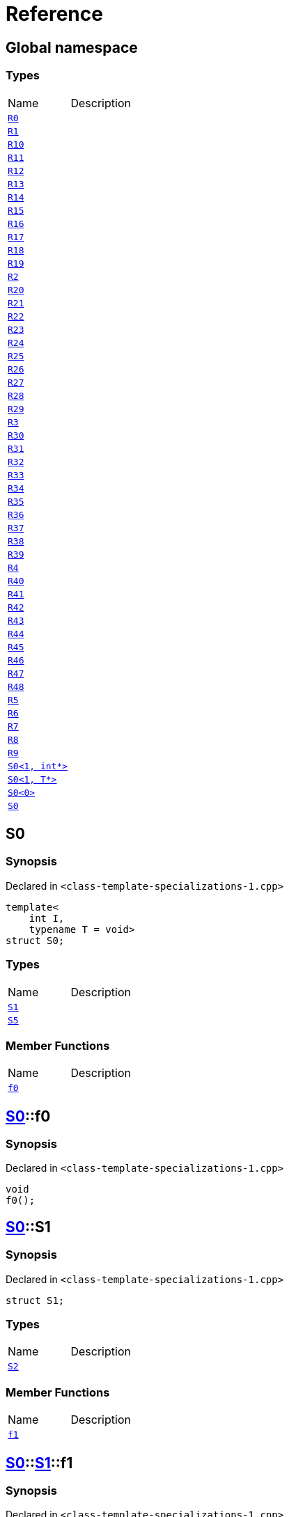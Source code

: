 = Reference
:mrdocs:

[#index]

== Global namespace

===  Types
[cols=2,separator=¦]
|===
¦Name ¦Description
¦xref:R0.adoc[`R0`]  ¦

¦xref:R1.adoc[`R1`]  ¦

¦xref:R10.adoc[`R10`]  ¦

¦xref:R11.adoc[`R11`]  ¦

¦xref:R12.adoc[`R12`]  ¦

¦xref:R13.adoc[`R13`]  ¦

¦xref:R14.adoc[`R14`]  ¦

¦xref:R15.adoc[`R15`]  ¦

¦xref:R16.adoc[`R16`]  ¦

¦xref:R17.adoc[`R17`]  ¦

¦xref:R18.adoc[`R18`]  ¦

¦xref:R19.adoc[`R19`]  ¦

¦xref:R2.adoc[`R2`]  ¦

¦xref:R20.adoc[`R20`]  ¦

¦xref:R21.adoc[`R21`]  ¦

¦xref:R22.adoc[`R22`]  ¦

¦xref:R23.adoc[`R23`]  ¦

¦xref:R24.adoc[`R24`]  ¦

¦xref:R25.adoc[`R25`]  ¦

¦xref:R26.adoc[`R26`]  ¦

¦xref:R27.adoc[`R27`]  ¦

¦xref:R28.adoc[`R28`]  ¦

¦xref:R29.adoc[`R29`]  ¦

¦xref:R3.adoc[`R3`]  ¦

¦xref:R30.adoc[`R30`]  ¦

¦xref:R31.adoc[`R31`]  ¦

¦xref:R32.adoc[`R32`]  ¦

¦xref:R33.adoc[`R33`]  ¦

¦xref:R34.adoc[`R34`]  ¦

¦xref:R35.adoc[`R35`]  ¦

¦xref:R36.adoc[`R36`]  ¦

¦xref:R37.adoc[`R37`]  ¦

¦xref:R38.adoc[`R38`]  ¦

¦xref:R39.adoc[`R39`]  ¦

¦xref:R4.adoc[`R4`]  ¦

¦xref:R40.adoc[`R40`]  ¦

¦xref:R41.adoc[`R41`]  ¦

¦xref:R42.adoc[`R42`]  ¦

¦xref:R43.adoc[`R43`]  ¦

¦xref:R44.adoc[`R44`]  ¦

¦xref:R45.adoc[`R45`]  ¦

¦xref:R46.adoc[`R46`]  ¦

¦xref:R47.adoc[`R47`]  ¦

¦xref:R48.adoc[`R48`]  ¦

¦xref:R5.adoc[`R5`]  ¦

¦xref:R6.adoc[`R6`]  ¦

¦xref:R7.adoc[`R7`]  ¦

¦xref:R8.adoc[`R8`]  ¦

¦xref:R9.adoc[`R9`]  ¦

¦xref:S0-02.adoc[`S0<1, int*>`]  ¦

¦xref:S0-0c4.adoc[`S0<1, T*>`]  ¦

¦xref:S0-0be.adoc[`S0<0>`]  ¦

¦xref:S0-0cf.adoc[`S0`]  ¦

|===


[#S0-0cf]

== S0



=== Synopsis

Declared in `<class-template-specializations-1.cpp>`

[source,cpp,subs="verbatim,macros,-callouts"]
----
template<
    int I,
    typename T = void>
struct S0;
----

===  Types
[cols=2,separator=¦]
|===
¦Name ¦Description
¦xref:S0-0cf/S1.adoc[`S1`]  ¦

¦xref:S0-0cf/S5.adoc[`S5`]  ¦

|===
===  Member Functions
[cols=2,separator=¦]
|===
¦Name ¦Description
¦xref:S0-0cf/f0.adoc[`f0`]  ¦

|===



:relfileprefix: ../
[#S0-0cf-f0]

== xref:S0-0cf.adoc[pass:[S0]]::f0



=== Synopsis

Declared in `<class-template-specializations-1.cpp>`

[source,cpp,subs="verbatim,macros,-callouts"]
----
void
f0();
----








:relfileprefix: ../
[#S0-0cf-S1]

== xref:S0-0cf.adoc[pass:[S0]]::S1



=== Synopsis

Declared in `<class-template-specializations-1.cpp>`

[source,cpp,subs="verbatim,macros,-callouts"]
----
struct S1;
----

===  Types
[cols=2,separator=¦]
|===
¦Name ¦Description
¦xref:S0-0cf/S1/S2.adoc[`S2`]  ¦

|===
===  Member Functions
[cols=2,separator=¦]
|===
¦Name ¦Description
¦xref:S0-0cf/S1/f1.adoc[`f1`]  ¦

|===



:relfileprefix: ../../
[#S0-0cf-S1-f1]

== xref:S0-0cf.adoc[pass:[S0]]::xref:S0-0cf/S1.adoc[pass:[S1]]::f1



=== Synopsis

Declared in `<class-template-specializations-1.cpp>`

[source,cpp,subs="verbatim,macros,-callouts"]
----
void
f1();
----








:relfileprefix: ../../
[#S0-0cf-S1-S2]

== xref:S0-0cf.adoc[pass:[S0]]::xref:S0-0cf/S1.adoc[pass:[S1]]::S2



=== Synopsis

Declared in `<class-template-specializations-1.cpp>`

[source,cpp,subs="verbatim,macros,-callouts"]
----
template<
    int J,
    typename U = void>
struct S2;
----

===  Types
[cols=2,separator=¦]
|===
¦Name ¦Description
¦xref:S0-0cf/S1/S2/S3.adoc[`S3`]  ¦

¦xref:S0-0cf/S1/S2/S4.adoc[`S4`]  ¦

|===
===  Member Functions
[cols=2,separator=¦]
|===
¦Name ¦Description
¦xref:S0-0cf/S1/S2/f2.adoc[`f2`]  ¦

|===



:relfileprefix: ../../../
[#S0-0cf-S1-S2-f2]

== xref:S0-0cf.adoc[pass:[S0]]::xref:S0-0cf/S1.adoc[pass:[S1]]::xref:S0-0cf/S1/S2.adoc[pass:[S2]]::f2



=== Synopsis

Declared in `<class-template-specializations-1.cpp>`

[source,cpp,subs="verbatim,macros,-callouts"]
----
void
f2();
----








:relfileprefix: ../../../
[#S0-0cf-S1-S2-S3]

== xref:S0-0cf.adoc[pass:[S0]]::xref:S0-0cf/S1.adoc[pass:[S1]]::xref:S0-0cf/S1/S2.adoc[pass:[S2]]::S3



=== Synopsis

Declared in `<class-template-specializations-1.cpp>`

[source,cpp,subs="verbatim,macros,-callouts"]
----
struct S3;
----

===  Member Functions
[cols=2,separator=¦]
|===
¦Name ¦Description
¦xref:S0-0cf/S1/S2/S3/f3.adoc[`f3`]  ¦

|===



:relfileprefix: ../../../../
[#S0-0cf-S1-S2-S3-f3]

== xref:S0-0cf.adoc[pass:[S0]]::xref:S0-0cf/S1.adoc[pass:[S1]]::xref:S0-0cf/S1/S2.adoc[pass:[S2]]::xref:S0-0cf/S1/S2/S3.adoc[pass:[S3]]::f3



=== Synopsis

Declared in `<class-template-specializations-1.cpp>`

[source,cpp,subs="verbatim,macros,-callouts"]
----
void
f3();
----








:relfileprefix: ../../../
[#S0-0cf-S1-S2-S4]

== xref:S0-0cf.adoc[pass:[S0]]::xref:S0-0cf/S1.adoc[pass:[S1]]::xref:S0-0cf/S1/S2.adoc[pass:[S2]]::S4



=== Synopsis

Declared in `<class-template-specializations-1.cpp>`

[source,cpp,subs="verbatim,macros,-callouts"]
----
template<
    int K,
    typename V = void>
struct S4;
----

===  Member Functions
[cols=2,separator=¦]
|===
¦Name ¦Description
¦xref:S0-0cf/S1/S2/S4/f4.adoc[`f4`]  ¦

|===



:relfileprefix: ../../../../
[#S0-0cf-S1-S2-S4-f4]

== xref:S0-0cf.adoc[pass:[S0]]::xref:S0-0cf/S1.adoc[pass:[S1]]::xref:S0-0cf/S1/S2.adoc[pass:[S2]]::xref:S0-0cf/S1/S2/S4.adoc[pass:[S4]]::f4



=== Synopsis

Declared in `<class-template-specializations-1.cpp>`

[source,cpp,subs="verbatim,macros,-callouts"]
----
void
f4();
----








:relfileprefix: ../
[#S0-0cf-S5]

== xref:S0-0cf.adoc[pass:[S0]]::S5



=== Synopsis

Declared in `<class-template-specializations-1.cpp>`

[source,cpp,subs="verbatim,macros,-callouts"]
----
template<
    int J,
    typename U = void>
struct S5;
----

===  Types
[cols=2,separator=¦]
|===
¦Name ¦Description
¦xref:S0-0cf/S5/S6.adoc[`S6`]  ¦

|===
===  Member Functions
[cols=2,separator=¦]
|===
¦Name ¦Description
¦xref:S0-0cf/S5/f5.adoc[`f5`]  ¦

|===



:relfileprefix: ../../
[#S0-0cf-S5-f5]

== xref:S0-0cf.adoc[pass:[S0]]::xref:S0-0cf/S5.adoc[pass:[S5]]::f5



=== Synopsis

Declared in `<class-template-specializations-1.cpp>`

[source,cpp,subs="verbatim,macros,-callouts"]
----
void
f5();
----








:relfileprefix: ../../
[#S0-0cf-S5-S6]

== xref:S0-0cf.adoc[pass:[S0]]::xref:S0-0cf/S5.adoc[pass:[S5]]::S6



=== Synopsis

Declared in `<class-template-specializations-1.cpp>`

[source,cpp,subs="verbatim,macros,-callouts"]
----
struct S6;
----

===  Types
[cols=2,separator=¦]
|===
¦Name ¦Description
¦xref:S0-0cf/S5/S6/S7.adoc[`S7`]  ¦

|===
===  Member Functions
[cols=2,separator=¦]
|===
¦Name ¦Description
¦xref:S0-0cf/S5/S6/f6.adoc[`f6`]  ¦

|===



:relfileprefix: ../../../
[#S0-0cf-S5-S6-f6]

== xref:S0-0cf.adoc[pass:[S0]]::xref:S0-0cf/S5.adoc[pass:[S5]]::xref:S0-0cf/S5/S6.adoc[pass:[S6]]::f6



=== Synopsis

Declared in `<class-template-specializations-1.cpp>`

[source,cpp,subs="verbatim,macros,-callouts"]
----
void
f6();
----








:relfileprefix: ../../../
[#S0-0cf-S5-S6-S7]

== xref:S0-0cf.adoc[pass:[S0]]::xref:S0-0cf/S5.adoc[pass:[S5]]::xref:S0-0cf/S5/S6.adoc[pass:[S6]]::S7



=== Synopsis

Declared in `<class-template-specializations-1.cpp>`

[source,cpp,subs="verbatim,macros,-callouts"]
----
template<
    int K,
    typename V = void>
struct S7;
----

===  Types
[cols=2,separator=¦]
|===
¦Name ¦Description
¦xref:S0-0cf/S5/S6/S7/S8.adoc[`S8`]  ¦

¦xref:S0-0cf/S5/S6/S7/S9.adoc[`S9`]  ¦

|===
===  Member Functions
[cols=2,separator=¦]
|===
¦Name ¦Description
¦xref:S0-0cf/S5/S6/S7/f7.adoc[`f7`]  ¦

|===



:relfileprefix: ../../../../
[#S0-0cf-S5-S6-S7-f7]

== xref:S0-0cf.adoc[pass:[S0]]::xref:S0-0cf/S5.adoc[pass:[S5]]::xref:S0-0cf/S5/S6.adoc[pass:[S6]]::xref:S0-0cf/S5/S6/S7.adoc[pass:[S7]]::f7



=== Synopsis

Declared in `<class-template-specializations-1.cpp>`

[source,cpp,subs="verbatim,macros,-callouts"]
----
void
f7();
----








:relfileprefix: ../../../../
[#S0-0cf-S5-S6-S7-S8]

== xref:S0-0cf.adoc[pass:[S0]]::xref:S0-0cf/S5.adoc[pass:[S5]]::xref:S0-0cf/S5/S6.adoc[pass:[S6]]::xref:S0-0cf/S5/S6/S7.adoc[pass:[S7]]::S8



=== Synopsis

Declared in `<class-template-specializations-1.cpp>`

[source,cpp,subs="verbatim,macros,-callouts"]
----
struct S8;
----

===  Member Functions
[cols=2,separator=¦]
|===
¦Name ¦Description
¦xref:S0-0cf/S5/S6/S7/S8/f8.adoc[`f8`]  ¦

|===



:relfileprefix: ../../../../../
[#S0-0cf-S5-S6-S7-S8-f8]

== xref:S0-0cf.adoc[pass:[S0]]::xref:S0-0cf/S5.adoc[pass:[S5]]::xref:S0-0cf/S5/S6.adoc[pass:[S6]]::xref:S0-0cf/S5/S6/S7.adoc[pass:[S7]]::xref:S0-0cf/S5/S6/S7/S8.adoc[pass:[S8]]::f8



=== Synopsis

Declared in `<class-template-specializations-1.cpp>`

[source,cpp,subs="verbatim,macros,-callouts"]
----
void
f8();
----








:relfileprefix: ../../../../
[#S0-0cf-S5-S6-S7-S9]

== xref:S0-0cf.adoc[pass:[S0]]::xref:S0-0cf/S5.adoc[pass:[S5]]::xref:S0-0cf/S5/S6.adoc[pass:[S6]]::xref:S0-0cf/S5/S6/S7.adoc[pass:[S7]]::S9



=== Synopsis

Declared in `<class-template-specializations-1.cpp>`

[source,cpp,subs="verbatim,macros,-callouts"]
----
template<
    int L,
    typename W = void>
struct S9;
----

===  Member Functions
[cols=2,separator=¦]
|===
¦Name ¦Description
¦xref:S0-0cf/S5/S6/S7/S9/f9.adoc[`f9`]  ¦

|===



:relfileprefix: ../../../../../
[#S0-0cf-S5-S6-S7-S9-f9]

== xref:S0-0cf.adoc[pass:[S0]]::xref:S0-0cf/S5.adoc[pass:[S5]]::xref:S0-0cf/S5/S6.adoc[pass:[S6]]::xref:S0-0cf/S5/S6/S7.adoc[pass:[S7]]::xref:S0-0cf/S5/S6/S7/S9.adoc[pass:[S9]]::f9



=== Synopsis

Declared in `<class-template-specializations-1.cpp>`

[source,cpp,subs="verbatim,macros,-callouts"]
----
void
f9();
----









[#S0-0be]

== S0



=== Synopsis

Declared in `<class-template-specializations-1.cpp>`

[source,cpp,subs="verbatim,macros,-callouts"]
----
template<>
struct xref:S0-0cf.adoc[pass:[S0]]<0>;
----





[#S0-0c4]

== S0



=== Synopsis

Declared in `<class-template-specializations-1.cpp>`

[source,cpp,subs="verbatim,macros,-callouts"]
----
template<typename T>
struct xref:S0-0cf.adoc[pass:[S0]]<1, T*>;
----





[#S0-02]

== S0



=== Synopsis

Declared in `<class-template-specializations-1.cpp>`

[source,cpp,subs="verbatim,macros,-callouts"]
----
template<>
struct xref:S0-0cf.adoc[pass:[S0]]<1, int*>;
----





[#S0-09c]


[#S0-073]


[#S0-0a1]


[#S0-07e]


[#S0-0a3]


[#S0-08]


[#S0-0e]


[#S0-09e4]


[#S0-07a]


[#S0-0a7]


[#S0-031]


[#S0-05]


[#S0-0a2]


[#S0-09e2]


[#S0-01]


[#S0-09ee]


[#S0-033]


[#S0-06]


[#S0-0ba]


[#R0]

== R0



=== Synopsis

Declared in `<class-template-specializations-1.cpp>`

[source,cpp,subs="verbatim,macros,-callouts"]
----
struct R0
    : xref:S0-0cf.adoc[S0]<-1>;
----

===  Types
[cols=2,separator=¦]
|===
¦Name ¦Description
¦xref:S0-0cf/S1.adoc[`S1`]  ¦

¦xref:S0-0cf/S5.adoc[`S5`]  ¦

|===
===  Member Functions
[cols=2,separator=¦]
|===
¦Name ¦Description
¦xref:S0-0cf/f0.adoc[`f0`]  ¦

|===




[#R1]

== R1



=== Synopsis

Declared in `<class-template-specializations-1.cpp>`

[source,cpp,subs="verbatim,macros,-callouts"]
----
struct R1
    : xref:S0-0be.adoc[S0]<0>;
----





[#R2]

== R2



=== Synopsis

Declared in `<class-template-specializations-1.cpp>`

[source,cpp,subs="verbatim,macros,-callouts"]
----
struct R2
    : xref:S0-0c4.adoc[S0]<1, void*>;
----





[#R3]

== R3



=== Synopsis

Declared in `<class-template-specializations-1.cpp>`

[source,cpp,subs="verbatim,macros,-callouts"]
----
struct R3
    : xref:S0-02.adoc[S0]<1, int*>;
----





[#R4]

== R4



=== Synopsis

Declared in `<class-template-specializations-1.cpp>`

[source,cpp,subs="verbatim,macros,-callouts"]
----
struct R4
    : xref:S0-0cf.adoc[S0]<2>::xref:S0-09c/S1.adoc[S1];
----





[#R5]

== R5



=== Synopsis

Declared in `<class-template-specializations-1.cpp>`

[source,cpp,subs="verbatim,macros,-callouts"]
----
struct R5
    : xref:S0-0cf.adoc[S0]<3>::xref:S0-0cf/S1.adoc[S1]::xref:S0-073/S1/S2.adoc[S2]<-1>;
----





[#R6]

== R6



=== Synopsis

Declared in `<class-template-specializations-1.cpp>`

[source,cpp,subs="verbatim,macros,-callouts"]
----
struct R6
    : xref:S0-0cf.adoc[S0]<4>::xref:S0-0cf/S1.adoc[S1]::xref:S0-0a1/S1/S2.adoc[S2]<5>;
----





[#R7]

== R7



=== Synopsis

Declared in `<class-template-specializations-1.cpp>`

[source,cpp,subs="verbatim,macros,-callouts"]
----
struct R7
    : xref:S0-0cf.adoc[S0]<6>::xref:S0-0cf/S1.adoc[S1]::xref:S0-07e/S1/S2-06.adoc[S2]<7, void*>;
----





[#R8]

== R8



=== Synopsis

Declared in `<class-template-specializations-1.cpp>`

[source,cpp,subs="verbatim,macros,-callouts"]
----
struct R8
    : xref:S0-0cf.adoc[S0]<6>::xref:S0-0cf/S1.adoc[S1]::xref:S0-07e/S1/S2-07.adoc[S2]<7, int*>;
----





[#R9]

== R9



=== Synopsis

Declared in `<class-template-specializations-1.cpp>`

[source,cpp,subs="verbatim,macros,-callouts"]
----
struct R9
    : xref:S0-0cf.adoc[S0]<8>::xref:S0-0cf/S1.adoc[S1]::xref:S0-0cf/S1/S2.adoc[S2]<9>::xref:S0-0a3/S1/S2/S3.adoc[S3];
----





[#R10]

== R10



=== Synopsis

Declared in `<class-template-specializations-1.cpp>`

[source,cpp,subs="verbatim,macros,-callouts"]
----
struct R10
    : xref:S0-0cf.adoc[S0]<10>::xref:S0-0cf/S1.adoc[S1]::xref:S0-0cf/S1/S2.adoc[S2]<11>::xref:S0-08/S1/S2/S4.adoc[S4]<-1>;
----





[#R11]

== R11



=== Synopsis

Declared in `<class-template-specializations-1.cpp>`

[source,cpp,subs="verbatim,macros,-callouts"]
----
struct R11
    : xref:S0-0cf.adoc[S0]<12>::xref:S0-0cf/S1.adoc[S1]::xref:S0-0cf/S1/S2.adoc[S2]<13>::xref:S0-0e/S1/S2/S4.adoc[S4]<14>;
----





[#R12]

== R12



=== Synopsis

Declared in `<class-template-specializations-1.cpp>`

[source,cpp,subs="verbatim,macros,-callouts"]
----
struct R12
    : xref:S0-0cf.adoc[S0]<15>::xref:S0-0cf/S1.adoc[S1]::xref:S0-0cf/S1/S2.adoc[S2]<16>::xref:S0-09e4/S1/S2/S4-07.adoc[S4]<17, void*>;
----





[#R13]

== R13



=== Synopsis

Declared in `<class-template-specializations-1.cpp>`

[source,cpp,subs="verbatim,macros,-callouts"]
----
struct R13
    : xref:S0-0cf.adoc[S0]<15>::xref:S0-0cf/S1.adoc[S1]::xref:S0-0cf/S1/S2.adoc[S2]<16>::xref:S0-09e4/S1/S2/S4-02.adoc[S4]<17, int*>;
----





[#R14]

== R14



=== Synopsis

Declared in `<class-template-specializations-1.cpp>`

[source,cpp,subs="verbatim,macros,-callouts"]
----
struct R14
    : xref:S0-0cf.adoc[S0]<18>::xref:S0-07a/S5.adoc[S5]<-1>;
----





[#R15]

== R15



=== Synopsis

Declared in `<class-template-specializations-1.cpp>`

[source,cpp,subs="verbatim,macros,-callouts"]
----
struct R15
    : xref:S0-0cf.adoc[S0]<19>::xref:S0-0a7/S5.adoc[S5]<20>;
----





[#R16]

== R16



=== Synopsis

Declared in `<class-template-specializations-1.cpp>`

[source,cpp,subs="verbatim,macros,-callouts"]
----
struct R16
    : xref:S0-0cf.adoc[S0]<21>::xref:S0-031/S5-0b.adoc[S5]<22, void*>;
----





[#R17]

== R17



=== Synopsis

Declared in `<class-template-specializations-1.cpp>`

[source,cpp,subs="verbatim,macros,-callouts"]
----
struct R17
    : xref:S0-0cf.adoc[S0]<21>::xref:S0-031/S5-03.adoc[S5]<22, int*>;
----





[#R18]

== R18



=== Synopsis

Declared in `<class-template-specializations-1.cpp>`

[source,cpp,subs="verbatim,macros,-callouts"]
----
struct R18
    : xref:S0-0cf.adoc[S0]<23>::xref:S0-0cf/S5.adoc[S5]<24>::xref:S0-05/S5/S6.adoc[S6];
----





[#R19]

== R19



=== Synopsis

Declared in `<class-template-specializations-1.cpp>`

[source,cpp,subs="verbatim,macros,-callouts"]
----
struct R19
    : xref:S0-0cf.adoc[S0]<25>::xref:S0-0cf/S5.adoc[S5]<26>::xref:S0-0cf/S5/S6.adoc[S6]::xref:S0-0a2/S5/S6/S7.adoc[S7]<-1>;
----





[#R20]

== R20



=== Synopsis

Declared in `<class-template-specializations-1.cpp>`

[source,cpp,subs="verbatim,macros,-callouts"]
----
struct R20
    : xref:S0-0cf.adoc[S0]<27>::xref:S0-0cf/S5.adoc[S5]<28>::xref:S0-0cf/S5/S6.adoc[S6]::xref:S0-09e2/S5/S6/S7-0a.adoc[S7]<29, void*>;
----





[#R21]

== R21



=== Synopsis

Declared in `<class-template-specializations-1.cpp>`

[source,cpp,subs="verbatim,macros,-callouts"]
----
struct R21
    : xref:S0-0cf.adoc[S0]<27>::xref:S0-0cf/S5.adoc[S5]<28>::xref:S0-0cf/S5/S6.adoc[S6]::xref:S0-09e2/S5/S6/S7-0d.adoc[S7]<29, int*>;
----





[#R22]

== R22



=== Synopsis

Declared in `<class-template-specializations-1.cpp>`

[source,cpp,subs="verbatim,macros,-callouts"]
----
struct R22
    : xref:S0-0cf.adoc[S0]<30>::xref:S0-0cf/S5.adoc[S5]<31>::xref:S0-0cf/S5/S6.adoc[S6]::xref:S0-01/S5/S6/S7.adoc[S7]<32>;
----





[#R23]

== R23



=== Synopsis

Declared in `<class-template-specializations-1.cpp>`

[source,cpp,subs="verbatim,macros,-callouts"]
----
struct R23
    : xref:S0-0cf.adoc[S0]<33>::xref:S0-0cf/S5.adoc[S5]<34>::xref:S0-0cf/S5/S6.adoc[S6]::xref:S0-0cf/S5/S6/S7.adoc[S7]<35>::xref:S0-09ee/S5/S6/S7/S8.adoc[S8];
----





[#R24]

== R24



=== Synopsis

Declared in `<class-template-specializations-1.cpp>`

[source,cpp,subs="verbatim,macros,-callouts"]
----
struct R24
    : xref:S0-0cf.adoc[S0]<36>::xref:S0-0cf/S5.adoc[S5]<37>::xref:S0-0cf/S5/S6.adoc[S6]::xref:S0-0cf/S5/S6/S7.adoc[S7]<38>::xref:S0-033/S5/S6/S7/S9.adoc[S9]<-1>;
----





[#R25]

== R25



=== Synopsis

Declared in `<class-template-specializations-1.cpp>`

[source,cpp,subs="verbatim,macros,-callouts"]
----
struct R25
    : xref:S0-0cf.adoc[S0]<39>::xref:S0-0cf/S5.adoc[S5]<40>::xref:S0-0cf/S5/S6.adoc[S6]::xref:S0-0cf/S5/S6/S7.adoc[S7]<41>::xref:S0-06/S5/S6/S7/S9-00.adoc[S9]<42, void*>;
----





[#R26]

== R26



=== Synopsis

Declared in `<class-template-specializations-1.cpp>`

[source,cpp,subs="verbatim,macros,-callouts"]
----
struct R26
    : xref:S0-0cf.adoc[S0]<39>::xref:S0-0cf/S5.adoc[S5]<40>::xref:S0-0cf/S5/S6.adoc[S6]::xref:S0-0cf/S5/S6/S7.adoc[S7]<41>::xref:S0-06/S5/S6/S7/S9-08.adoc[S9]<42, int*>;
----





[#R27]

== R27



=== Synopsis

Declared in `<class-template-specializations-1.cpp>`

[source,cpp,subs="verbatim,macros,-callouts"]
----
struct R27
    : xref:S0-0cf.adoc[S0]<43>::xref:S0-0cf/S5.adoc[S5]<44>::xref:S0-0cf/S5/S6.adoc[S6]::xref:S0-0cf/S5/S6/S7.adoc[S7]<45>::xref:S0-0ba/S5/S6/S7/S9.adoc[S9]<46>;
----





[#R28]

== R28



=== Synopsis

Declared in `<class-template-specializations-1.cpp>`

[source,cpp,subs="verbatim,macros,-callouts"]
----
struct R28
    : xref:S0-0cf.adoc[S0]<0, bool>;
----

===  Types
[cols=2,separator=¦]
|===
¦Name ¦Description
¦xref:S0-0cf/S1.adoc[`S1`]  ¦

¦xref:S0-0cf/S5.adoc[`S5`]  ¦

|===
===  Member Functions
[cols=2,separator=¦]
|===
¦Name ¦Description
¦xref:S0-0cf/f0.adoc[`f0`]  ¦

|===




[#R29]

== R29



=== Synopsis

Declared in `<class-template-specializations-1.cpp>`

[source,cpp,subs="verbatim,macros,-callouts"]
----
struct R29
    : xref:S0-0cf.adoc[S0]<1, int>;
----

===  Types
[cols=2,separator=¦]
|===
¦Name ¦Description
¦xref:S0-0cf/S1.adoc[`S1`]  ¦

¦xref:S0-0cf/S5.adoc[`S5`]  ¦

|===
===  Member Functions
[cols=2,separator=¦]
|===
¦Name ¦Description
¦xref:S0-0cf/f0.adoc[`f0`]  ¦

|===




[#R30]

== R30



=== Synopsis

Declared in `<class-template-specializations-1.cpp>`

[source,cpp,subs="verbatim,macros,-callouts"]
----
struct R30
    : xref:S0-0cf.adoc[S0]<2, bool>::xref:S0-0cf/S1.adoc[S1];
----

===  Types
[cols=2,separator=¦]
|===
¦Name ¦Description
¦xref:S0-0cf/S1/S2.adoc[`S2`]  ¦

|===
===  Member Functions
[cols=2,separator=¦]
|===
¦Name ¦Description
¦xref:S0-0cf/S1/f1.adoc[`f1`]  ¦

|===




[#R31]

== R31



=== Synopsis

Declared in `<class-template-specializations-1.cpp>`

[source,cpp,subs="verbatim,macros,-callouts"]
----
template<
    int I,
    typename T>
struct R31
    : xref:S0-0cf.adoc[S0]<3, bool>::xref:S0-0cf/S1.adoc[S1]::xref:S0-0cf/S1/S2.adoc[S2]<I, T>;
----

===  Types
[cols=2,separator=¦]
|===
¦Name ¦Description
¦xref:S0-0cf/S1/S2/S3.adoc[`S3`]  ¦

¦xref:S0-0cf/S1/S2/S4.adoc[`S4`]  ¦

|===
===  Member Functions
[cols=2,separator=¦]
|===
¦Name ¦Description
¦xref:S0-0cf/S1/S2/f2.adoc[`f2`]  ¦

|===




[#R32]

== R32



=== Synopsis

Declared in `<class-template-specializations-1.cpp>`

[source,cpp,subs="verbatim,macros,-callouts"]
----
struct R32
    : xref:S0-0cf.adoc[S0]<4, bool>::xref:S0-0cf/S1.adoc[S1]::xref:S0-0cf/S1/S2.adoc[S2]<5, bool>;
----

===  Types
[cols=2,separator=¦]
|===
¦Name ¦Description
¦xref:S0-0cf/S1/S2/S3.adoc[`S3`]  ¦

¦xref:S0-0cf/S1/S2/S4.adoc[`S4`]  ¦

|===
===  Member Functions
[cols=2,separator=¦]
|===
¦Name ¦Description
¦xref:S0-0cf/S1/S2/f2.adoc[`f2`]  ¦

|===




[#R33]

== R33



=== Synopsis

Declared in `<class-template-specializations-1.cpp>`

[source,cpp,subs="verbatim,macros,-callouts"]
----
struct R33
    : xref:S0-0cf.adoc[S0]<6, bool>::xref:S0-0cf/S1.adoc[S1]::xref:S0-0cf/S1/S2.adoc[S2]<7, int>;
----

===  Types
[cols=2,separator=¦]
|===
¦Name ¦Description
¦xref:S0-0cf/S1/S2/S3.adoc[`S3`]  ¦

¦xref:S0-0cf/S1/S2/S4.adoc[`S4`]  ¦

|===
===  Member Functions
[cols=2,separator=¦]
|===
¦Name ¦Description
¦xref:S0-0cf/S1/S2/f2.adoc[`f2`]  ¦

|===




[#R34]

== R34



=== Synopsis

Declared in `<class-template-specializations-1.cpp>`

[source,cpp,subs="verbatim,macros,-callouts"]
----
struct R34
    : xref:S0-0cf.adoc[S0]<8, bool>::xref:S0-0cf/S1.adoc[S1]::xref:S0-0cf/S1/S2.adoc[S2]<9, bool>::xref:S0-0cf/S1/S2/S3.adoc[S3];
----

===  Member Functions
[cols=2,separator=¦]
|===
¦Name ¦Description
¦xref:S0-0cf/S1/S2/S3/f3.adoc[`f3`]  ¦

|===




[#R35]

== R35



=== Synopsis

Declared in `<class-template-specializations-1.cpp>`

[source,cpp,subs="verbatim,macros,-callouts"]
----
template<
    int I,
    typename T>
struct R35
    : xref:S0-0cf.adoc[S0]<10, bool>::xref:S0-0cf/S1.adoc[S1]::xref:S0-0cf/S1/S2.adoc[S2]<11, bool>::xref:S0-0cf/S1/S2/S4.adoc[S4]<I, T>;
----

===  Member Functions
[cols=2,separator=¦]
|===
¦Name ¦Description
¦xref:S0-0cf/S1/S2/S4/f4.adoc[`f4`]  ¦

|===




[#R36]

== R36



=== Synopsis

Declared in `<class-template-specializations-1.cpp>`

[source,cpp,subs="verbatim,macros,-callouts"]
----
struct R36
    : xref:S0-0cf.adoc[S0]<12, bool>::xref:S0-0cf/S1.adoc[S1]::xref:S0-0cf/S1/S2.adoc[S2]<13, bool>::xref:S0-0cf/S1/S2/S4.adoc[S4]<14, bool>;
----

===  Member Functions
[cols=2,separator=¦]
|===
¦Name ¦Description
¦xref:S0-0cf/S1/S2/S4/f4.adoc[`f4`]  ¦

|===




[#R37]

== R37



=== Synopsis

Declared in `<class-template-specializations-1.cpp>`

[source,cpp,subs="verbatim,macros,-callouts"]
----
struct R37
    : xref:S0-0cf.adoc[S0]<15, bool>::xref:S0-0cf/S1.adoc[S1]::xref:S0-0cf/S1/S2.adoc[S2]<16, bool>::xref:S0-0cf/S1/S2/S4.adoc[S4]<17, int>;
----

===  Member Functions
[cols=2,separator=¦]
|===
¦Name ¦Description
¦xref:S0-0cf/S1/S2/S4/f4.adoc[`f4`]  ¦

|===




[#R38]

== R38



=== Synopsis

Declared in `<class-template-specializations-1.cpp>`

[source,cpp,subs="verbatim,macros,-callouts"]
----
template<
    int I,
    typename T>
struct R38
    : xref:S0-0cf.adoc[S0]<18, bool>::xref:S0-0cf/S5.adoc[S5]<I, T>;
----

===  Types
[cols=2,separator=¦]
|===
¦Name ¦Description
¦xref:S0-0cf/S5/S6.adoc[`S6`]  ¦

|===
===  Member Functions
[cols=2,separator=¦]
|===
¦Name ¦Description
¦xref:S0-0cf/S5/f5.adoc[`f5`]  ¦

|===




[#R39]

== R39



=== Synopsis

Declared in `<class-template-specializations-1.cpp>`

[source,cpp,subs="verbatim,macros,-callouts"]
----
struct R39
    : xref:S0-0cf.adoc[S0]<19, bool>::xref:S0-0cf/S5.adoc[S5]<20, bool>;
----

===  Types
[cols=2,separator=¦]
|===
¦Name ¦Description
¦xref:S0-0cf/S5/S6.adoc[`S6`]  ¦

|===
===  Member Functions
[cols=2,separator=¦]
|===
¦Name ¦Description
¦xref:S0-0cf/S5/f5.adoc[`f5`]  ¦

|===




[#R40]

== R40



=== Synopsis

Declared in `<class-template-specializations-1.cpp>`

[source,cpp,subs="verbatim,macros,-callouts"]
----
struct R40
    : xref:S0-0cf.adoc[S0]<21, bool>::xref:S0-0cf/S5.adoc[S5]<22, int>;
----

===  Types
[cols=2,separator=¦]
|===
¦Name ¦Description
¦xref:S0-0cf/S5/S6.adoc[`S6`]  ¦

|===
===  Member Functions
[cols=2,separator=¦]
|===
¦Name ¦Description
¦xref:S0-0cf/S5/f5.adoc[`f5`]  ¦

|===




[#R41]

== R41



=== Synopsis

Declared in `<class-template-specializations-1.cpp>`

[source,cpp,subs="verbatim,macros,-callouts"]
----
struct R41
    : xref:S0-0cf.adoc[S0]<23, bool>::xref:S0-0cf/S5.adoc[S5]<24, bool>::xref:S0-0cf/S5/S6.adoc[S6];
----

===  Types
[cols=2,separator=¦]
|===
¦Name ¦Description
¦xref:S0-0cf/S5/S6/S7.adoc[`S7`]  ¦

|===
===  Member Functions
[cols=2,separator=¦]
|===
¦Name ¦Description
¦xref:S0-0cf/S5/S6/f6.adoc[`f6`]  ¦

|===




[#R42]

== R42



=== Synopsis

Declared in `<class-template-specializations-1.cpp>`

[source,cpp,subs="verbatim,macros,-callouts"]
----
template<
    int I,
    typename T>
struct R42
    : xref:S0-0cf.adoc[S0]<25, bool>::xref:S0-0cf/S5.adoc[S5]<26, bool>::xref:S0-0cf/S5/S6.adoc[S6]::xref:S0-0cf/S5/S6/S7.adoc[S7]<I, T>;
----

===  Types
[cols=2,separator=¦]
|===
¦Name ¦Description
¦xref:S0-0cf/S5/S6/S7/S8.adoc[`S8`]  ¦

¦xref:S0-0cf/S5/S6/S7/S9.adoc[`S9`]  ¦

|===
===  Member Functions
[cols=2,separator=¦]
|===
¦Name ¦Description
¦xref:S0-0cf/S5/S6/S7/f7.adoc[`f7`]  ¦

|===




[#R43]

== R43



=== Synopsis

Declared in `<class-template-specializations-1.cpp>`

[source,cpp,subs="verbatim,macros,-callouts"]
----
struct R43
    : xref:S0-0cf.adoc[S0]<27, bool>::xref:S0-0cf/S5.adoc[S5]<28, bool>::xref:S0-0cf/S5/S6.adoc[S6]::xref:S0-0cf/S5/S6/S7.adoc[S7]<29, int>;
----

===  Types
[cols=2,separator=¦]
|===
¦Name ¦Description
¦xref:S0-0cf/S5/S6/S7/S8.adoc[`S8`]  ¦

¦xref:S0-0cf/S5/S6/S7/S9.adoc[`S9`]  ¦

|===
===  Member Functions
[cols=2,separator=¦]
|===
¦Name ¦Description
¦xref:S0-0cf/S5/S6/S7/f7.adoc[`f7`]  ¦

|===




[#R44]

== R44



=== Synopsis

Declared in `<class-template-specializations-1.cpp>`

[source,cpp,subs="verbatim,macros,-callouts"]
----
struct R44
    : xref:S0-0cf.adoc[S0]<30, bool>::xref:S0-0cf/S5.adoc[S5]<31, bool>::xref:S0-0cf/S5/S6.adoc[S6]::xref:S0-0cf/S5/S6/S7.adoc[S7]<32, bool>;
----

===  Types
[cols=2,separator=¦]
|===
¦Name ¦Description
¦xref:S0-0cf/S5/S6/S7/S8.adoc[`S8`]  ¦

¦xref:S0-0cf/S5/S6/S7/S9.adoc[`S9`]  ¦

|===
===  Member Functions
[cols=2,separator=¦]
|===
¦Name ¦Description
¦xref:S0-0cf/S5/S6/S7/f7.adoc[`f7`]  ¦

|===




[#R45]

== R45



=== Synopsis

Declared in `<class-template-specializations-1.cpp>`

[source,cpp,subs="verbatim,macros,-callouts"]
----
struct R45
    : xref:S0-0cf.adoc[S0]<33, bool>::xref:S0-0cf/S5.adoc[S5]<34, bool>::xref:S0-0cf/S5/S6.adoc[S6]::xref:S0-0cf/S5/S6/S7.adoc[S7]<35, bool>::xref:S0-0cf/S5/S6/S7/S8.adoc[S8];
----

===  Member Functions
[cols=2,separator=¦]
|===
¦Name ¦Description
¦xref:S0-0cf/S5/S6/S7/S8/f8.adoc[`f8`]  ¦

|===




[#R46]

== R46



=== Synopsis

Declared in `<class-template-specializations-1.cpp>`

[source,cpp,subs="verbatim,macros,-callouts"]
----
template<
    int I,
    typename T>
struct R46
    : xref:S0-0cf.adoc[S0]<36, bool>::xref:S0-0cf/S5.adoc[S5]<37, bool>::xref:S0-0cf/S5/S6.adoc[S6]::xref:S0-0cf/S5/S6/S7.adoc[S7]<38, bool>::xref:S0-0cf/S5/S6/S7/S9.adoc[S9]<I, T>;
----

===  Member Functions
[cols=2,separator=¦]
|===
¦Name ¦Description
¦xref:S0-0cf/S5/S6/S7/S9/f9.adoc[`f9`]  ¦

|===




[#R47]

== R47



=== Synopsis

Declared in `<class-template-specializations-1.cpp>`

[source,cpp,subs="verbatim,macros,-callouts"]
----
struct R47
    : xref:S0-0cf.adoc[S0]<39, bool>::xref:S0-0cf/S5.adoc[S5]<40, bool>::xref:S0-0cf/S5/S6.adoc[S6]::xref:S0-0cf/S5/S6/S7.adoc[S7]<41, bool>::xref:S0-0cf/S5/S6/S7/S9.adoc[S9]<42, int>;
----

===  Member Functions
[cols=2,separator=¦]
|===
¦Name ¦Description
¦xref:S0-0cf/S5/S6/S7/S9/f9.adoc[`f9`]  ¦

|===




[#R48]

== R48



=== Synopsis

Declared in `<class-template-specializations-1.cpp>`

[source,cpp,subs="verbatim,macros,-callouts"]
----
struct R48
    : xref:S0-0cf.adoc[S0]<43, bool>::xref:S0-0cf/S5.adoc[S5]<44, bool>::xref:S0-0cf/S5/S6.adoc[S6]::xref:S0-0cf/S5/S6/S7.adoc[S7]<45, bool>::xref:S0-0cf/S5/S6/S7/S9.adoc[S9]<46, bool>;
----

===  Member Functions
[cols=2,separator=¦]
|===
¦Name ¦Description
¦xref:S0-0cf/S5/S6/S7/S9/f9.adoc[`f9`]  ¦

|===




Created with MrDocs
